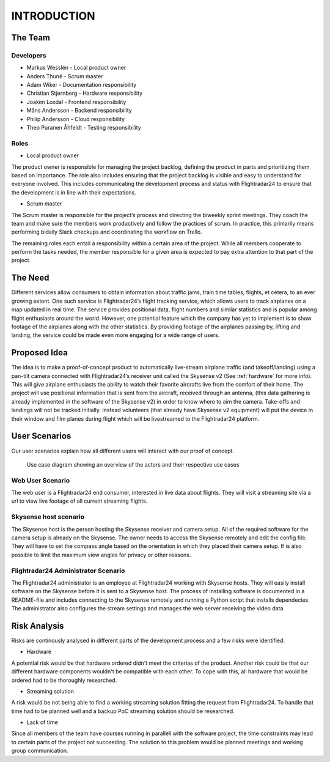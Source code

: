 INTRODUCTION
############

==========
 The Team
==========

Developers
----------

* Markus Wesslén - Local product owner

* Anders Thuné - Scrum master

* Adam Wiker - Documentation responsibility

* Christian Stjernberg - Hardware responsibility

* Joakim Loxdal - Frontend responsibility

* Måns Andersson - Backend responsibility

* Philip Andersson - Cloud responsibility

* Theo Puranen Åhfeldt - Testing responsibility

Roles
-----

* Local product owner

The product owner is responsible for managing the project backlog,
defining the product in parts and prioritizing them based on
importance. The role also includes ensuring that the project backlog
is visible and easy to understand for everyone involved. This includes
communicating the development process and status with Flightradar24 to
ensure that the development is in line with their expectations.

* Scrum master

The Scrum master is responsible for the project’s process and
directing the biweekly sprint meetings. They coach the team and make
sure the members work productively and follow the practices of
scrum. In practice, this primarily means performing bidaily Slack
checkups and coordinating the workflow on Trello.

The remaining roles each entail a responsibility within a certain area
of the project. While all members cooperate to perform the tasks
needed, the member responsible for a given area is expected to pay
extra attention to that part of the project.

==========
 The Need
==========

Different services allow consumers to obtain information about traffic
jams, train time tables, flights, et cetera, to an ever growing
extent. One such service is Flightradar24’s flight tracking service,
which allows users to track airplanes on a map updated in real
time. The service provides positional data, flight numbers and similar
statistics and is popular among flight enthusiasts around the
world. However, one potential feature which the company has yet to
implement is to show footage of the airplanes along with the other
statistics. By providing footage of the airplanes passing by, lifting
and landing, the service could be made even more engaging for a wide
range of users.

===============
 Proposed Idea
===============

The idea is to make a proof-of-concept product to automatically
live-stream airplane traffic (and takeoff/landing) using a pan-tilt
camera connected with Flightradar24’s receiver unit called the
Skysense v2 (See :ref:`hardware` for more info). This will give airplane
enthusiasts the ability to watch their favorite aircrafts live from
the comfort of their home. The project will use positional information
that is sent from the aircraft, received through an antenna, (this
data gathering is already implemented in the software of the Skysense
v2) in order to know where to aim the camera. Take-offs and landings
will not be tracked initially. Instead volunteers (that
already have Skysense v2 equipment) will put the device in their window and
film planes during flight which will be livestreamed to the
Flightradar24 platform.

==========
User Scenarios
==========
Our user scenarios explain how all different users will interact with our proof of concept.

.. figure:: ../resources/UML-use-case.png

   Use case diagram showing an overview of the actors and their respective use cases

Web User Scenario
---------------
The web user is a Flightradar24 end consumer, interested in live data about flights.
They will visit a streaming site via a url to view live footage of all current streaming flights.

Skysense host scenario
------------
The Skysense host is the person hosting the Skysense receiver and camera setup.
All of the required software for the camera setup is already on the Skysense.
The owner needs to access the Skysense remotely and edit the config file.
They will have to set the compass angle based on the orientation in which they placed their
camera setup. If is also possible to limit the maximum view angles for privacy
or other reasons.

Flightradar24 Administrator Scenario
------------
The Flightradar24 administrator is an employee at Flightradar24 working with Skysense hosts.
They will easily install software on the Skysense before it is sent to a Skysense host.
The process of installing software is documented in a README-file and includes connecting to the
Skysense remotely and running a Python script that installs dependecies. The administrator also
configures the stream settings and manages the web server receiving the video data.

==========
Risk Analysis
==========

Risks are continously analysed in different parts of the
development process and a few risks were identified:

- Hardware
A potential risk would be that hardware ordered didn't
meet the criterias of the product. Another risk could be that
our different hardware components wouldn't be compatible with each other.
To cope with this, all hardware that would be ordered had to be thoroughly researched.

- Streaming solution
A risk would be not being able to find a working streaming solution
fitting the request from Flightradar24. To handle that time
had to be planned well and a backup PoC streaming solution should be researched.

- Lack of time
Since all members of the team have courses running in parallell with the
software project, the time constraints may lead to certain parts of the project not succeeding.
The solution to this problem would be planned meetings and working group communication.
